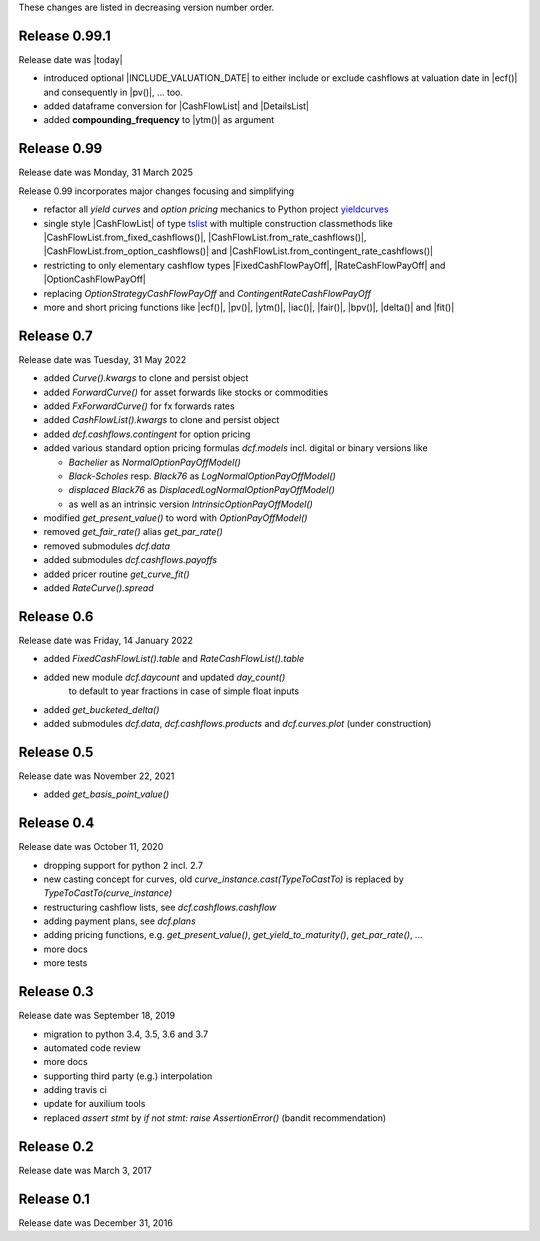 
These changes are listed in decreasing version number order.

Release 0.99.1
==============

Release date was |today|

* introduced optional |INCLUDE_VALUATION_DATE|
  to either include or exclude cashflows at valuation date
  in |ecf()| and consequently in |pv()|, ... too.

* added dataframe conversion for |CashFlowList| and |DetailsList|

* added **compounding_frequency** to |ytm()| as argument


Release 0.99
============

Release date was Monday, 31 March 2025

Release 0.99 incorporates major changes focusing and simplifying

* refactor all *yield curves* and *option pricing* mechanics
  to Python project `yieldcurves <https://pypi.org/project/yieldcurves/>`_

* single style |CashFlowList| of type
  `tslist <https://pypi.org/project/tslist/>`_
  with multiple construction classmethods like
  |CashFlowList.from_fixed_cashflows()|, |CashFlowList.from_rate_cashflows()|,
  |CashFlowList.from_option_cashflows()|
  and |CashFlowList.from_contingent_rate_cashflows()|

* restricting to only elementary cashflow types |FixedCashFlowPayOff|,
  |RateCashFlowPayOff| and |OptionCashFlowPayOff|

* replacing `OptionStrategyCashFlowPayOff` and `ContingentRateCashFlowPayOff`

* more and short pricing functions like |ecf()|, |pv()|, |ytm()|, |iac()|,
  |fair()|, |bpv()|, |delta()| and |fit()|


Release 0.7
===========

Release date was Tuesday, 31 May 2022

* added *Curve().kwargs* to clone and persist object
* added *ForwardCurve()* for asset forwards like stocks or commodities
* added *FxForwardCurve()* for fx forwards rates
* added *CashFlowList().kwargs* to clone and persist object
* added *dcf.cashflows.contingent* for option pricing
* added various standard option pricing formulas *dcf.models*
  incl. digital or binary versions like

  * *Bachelier* as *NormalOptionPayOffModel()*
  * *Black-Scholes* resp. *Black76* as *LogNormalOptionPayOffModel()*
  * *displaced Black76* as *DisplacedLogNormalOptionPayOffModel()*
  * as well as an intrinsic version *IntrinsicOptionPayOffModel()*

* modified *get_present_value()* to word with *OptionPayOffModel()*
* removed *get_fair_rate()* alias *get_par_rate()*
* removed submodules *dcf.data*
* added submodules *dcf.cashflows.payoffs*
* added pricer routine *get_curve_fit()*
* added *RateCurve().spread*

Release 0.6
===========

Release date was Friday, 14 January 2022

* added *FixedCashFlowList().table* and *RateCashFlowList().table*

* added new module *dcf.daycount* and updated *day_count()*
    to default to year fractions in case of simple float inputs

* added *get_bucketed_delta()*

* added submodules *dcf.data*, *dcf.cashflows.products* and *dcf.curves.plot*
  (under construction)


Release 0.5
===========

Release date was November 22, 2021

* added *get_basis_point_value()*


Release 0.4
===========

Release date was October 11, 2020

* dropping support for python 2 incl. 2.7

* new casting concept for curves, old `curve_instance.cast(TypeToCastTo)` is replaced by `TypeToCastTo(curve_instance)`

* restructuring cashflow lists, see *dcf.cashflows.cashflow*

* adding payment plans, see *dcf.plans*

* adding pricing functions, e.g. *get_present_value()*, *get_yield_to_maturity()*, *get_par_rate()*, ...

* more docs

* more tests


Release 0.3
===========

Release date was September 18, 2019


* migration to python 3.4, 3.5, 3.6 and 3.7

* automated code review

* more docs

* supporting third party (e.g.) interpolation

* adding travis ci

* update for auxilium tools

* replaced `assert stmt` by `if not stmt: raise AssertionError()` (bandit recommendation)


Release 0.2
===========

Release date was March 3, 2017


Release 0.1
===========

Release date was December 31, 2016